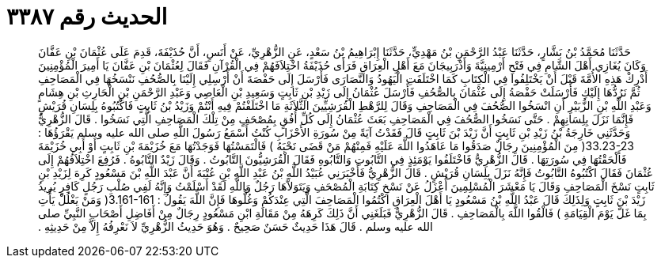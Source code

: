 
= الحديث رقم ٣٣٨٧

[quote.hadith]
حَدَّثَنَا مُحَمَّدُ بْنُ بَشَّارٍ، حَدَّثَنَا عَبْدُ الرَّحْمَنِ بْنُ مَهْدِيٍّ، حَدَّثَنَا إِبْرَاهِيمُ بْنُ سَعْدٍ، عَنِ الزُّهْرِيِّ، عَنْ أَنَسٍ، أَنَّ حُذَيْفَةَ، قَدِمَ عَلَى عُثْمَانَ بْنِ عَفَّانَ وَكَانَ يُغَازِي أَهْلَ الشَّامِ فِي فَتْحِ أَرْمِينِيَّةَ وَأَذْرَبِيجَانَ مَعَ أَهْلِ الْعِرَاقِ فَرَأَى حُذَيْفَةُ اخْتِلاَفَهُمْ فِي الْقُرْآنِ فَقَالَ لِعُثْمَانَ بْنِ عَفَّانَ يَا أَمِيرَ الْمُؤْمِنِينَ أَدْرِكْ هَذِهِ الأُمَّةَ قَبْلَ أَنْ يَخْتَلِفُوا فِي الْكِتَابِ كَمَا اخْتَلَفَتِ الْيَهُودُ وَالنَّصَارَى فَأَرْسَلَ إِلَى حَفْصَةَ أَنْ أَرْسِلِي إِلَيْنَا بِالصُّحُفِ نَنْسَخُهَا فِي الْمَصَاحِفِ ثُمَّ نَرُدُّهَا إِلَيْكِ فَأَرْسَلَتْ حَفْصَةُ إِلَى عُثْمَانَ بِالصُّحُفِ فَأَرْسَلَ عُثْمَانُ إِلَى زَيْدِ بْنِ ثَابِتٍ وَسَعِيدِ بْنِ الْعَاصِي وَعَبْدِ الرَّحْمَنِ بْنِ الْحَارِثِ بْنِ هِشَامٍ وَعَبْدِ اللَّهِ بْنِ الزُّبَيْرِ أَنِ انْسَخُوا الصُّحُفَ فِي الْمَصَاحِفِ وَقَالَ لِلرَّهْطِ الْقُرَشِيِّينَ الثَّلاَثَةِ مَا اخْتَلَفْتُمْ فِيهِ أَنْتُمْ وَزَيْدُ بْنُ ثَابِتٍ فَاكْتُبُوهُ بِلِسَانِ قُرَيْشٍ فَإِنَّمَا نَزَلَ بِلِسَانِهِمْ ‏.‏ حَتَّى نَسَخُوا الصُّحُفَ فِي الْمَصَاحِفِ بَعَثَ عُثْمَانُ إِلَى كُلِّ أُفُقٍ بِمُصْحَفٍ مِنْ تِلْكَ الْمَصَاحِفِ الَّتِي نَسَخُوا ‏.‏ قَالَ الزُّهْرِيُّ وَحَدَّثَنِي خَارِجَةُ بْنُ زَيْدِ بْنِ ثَابِتٍ أَنَّ زَيْدَ بْنَ ثَابِتٍ قَالَ فَقَدْتُ آيَةً مِنْ سُورَةِ الأَحْزَابِ كُنْتُ أَسْمَعُ رَسُولَ اللَّهِ صلى الله عليه وسلم يَقْرَؤُهَا ‏:‏ ‏33.23-23(‏ مِنَ الْمُؤْمِنِينَ رِجَالٌ صَدَقُوا مَا عَاهَدُوا اللَّهَ عَلَيْهِ فَمِنْهُمْ مَنْ قَضَى نَحْبَهُ ‏)‏ فَالْتَمَسْتُهَا فَوَجَدْتُهَا مَعَ خُزَيْمَةَ بْنِ ثَابِتٍ أَوْ أَبِي خُزَيْمَةَ فَأَلْحَقْتُهَا فِي سُورَتِهَا ‏.‏ قَالَ الزُّهْرِيُّ فَاخْتَلَفُوا يَوْمَئِذٍ فِي التَّابُوتِ وَالتَّابُوهِ فَقَالَ الْقُرَشِيُّونَ التَّابُوتُ ‏.‏ وَقَالَ زَيْدٌ التَّابُوهُ ‏.‏ فَرُفِعَ اخْتِلاَفُهُمْ إِلَى عُثْمَانَ فَقَالَ اكْتُبُوهُ التَّابُوتُ فَإِنَّهُ نَزَلَ بِلِسَانِ قُرَيْشٍ ‏.‏ قَالَ الزُّهْرِيُّ فَأَخْبَرَنِي عُبَيْدُ اللَّهِ بْنُ عَبْدِ اللَّهِ بْنِ عُتْبَةَ أَنَّ عَبْدَ اللَّهِ بْنَ مَسْعُودٍ كَرِهَ لِزَيْدِ بْنِ ثَابِتٍ نَسْخَ الْمَصَاحِفِ وَقَالَ يَا مَعْشَرَ الْمُسْلِمِينَ أُعْزَلُ عَنْ نَسْخِ كِتَابَةِ الْمُصْحَفِ وَيَتَوَلاَّهَا رَجُلٌ وَاللَّهِ لَقَدْ أَسْلَمْتُ وَإِنَّهُ لَفِي صُلْبِ رَجُلٍ كَافِرٍ يُرِيدُ زَيْدَ بْنَ ثَابِتٍ وَلِذَلِكَ قَالَ عَبْدُ اللَّهِ بْنُ مَسْعُودٍ يَا أَهْلَ الْعِرَاقِ اكْتُمُوا الْمَصَاحِفَ الَّتِي عِنْدَكُمْ وَغُلُّوهَا فَإِنَّ اللَّهَ يَقُولُ ‏:‏ ‏3.161-161(‏ وَمَنْ يَغْلُلْ يَأْتِ بِمَا غَلَّ يَوْمَ الْقِيَامَةِ ‏)‏ فَالْقُوا اللَّهَ بِالْمَصَاحِفِ ‏.‏ قَالَ الزُّهْرِيُّ فَبَلَغَنِي أَنَّ ذَلِكَ كَرِهَهُ مِنْ مَقَالَةِ ابْنِ مَسْعُودٍ رِجَالٌ مِنْ أَفَاضِلِ أَصْحَابِ النَّبِيِّ صلى الله عليه وسلم ‏.‏ قَالَ هَذَا حَدِيثٌ حَسَنٌ صَحِيحٌ ‏.‏ وَهُوَ حَدِيثُ الزُّهْرِيِّ لاَ نَعْرِفُهُ إِلاَّ مِنْ حَدِيثِهِ ‏.‏